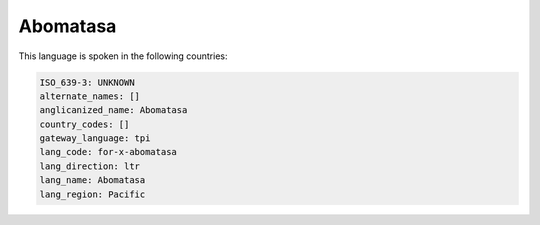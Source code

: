 .. _for-x-abomatasa:

Abomatasa
=========

This language is spoken in the following countries:


.. code-block:: yaml

    ISO_639-3: UNKNOWN
    alternate_names: []
    anglicanized_name: Abomatasa
    country_codes: []
    gateway_language: tpi
    lang_code: for-x-abomatasa
    lang_direction: ltr
    lang_name: Abomatasa
    lang_region: Pacific
    
